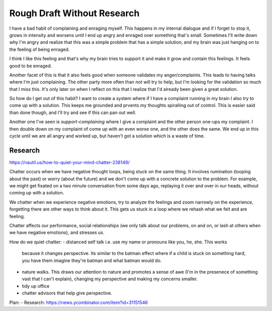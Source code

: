 Rough Draft Without Research
============================


I have a bad habit of complaining and enraging myself. This happens in my
internal dialogue and if I forget to stop it, grows in intensity and worsens
until I end up angry and enraged over something that's small. Sometimes I'll
write down why I'm angry and realize that this was a simple problem that has a
simple solution, and my brain was just hanging on to the feeling of being
enraged.


I think I like this feeling and that's why my brain tries to support it and make
it grow and contain this feelings. It feels good to be enraged.


Another facet of this is that it also feels good when someone validates my
anger/complaints. This leads to having talks where I'm just complaining. The
other party more often than not will try to help, but I'm looking for the
validation so much that I miss this. It's only later on when I reflect on this
that I realize that I'd already been given a great solution.


So how do I get out of this habit? I want to create a system where if I have a
complaint running in my brain I also try to come up with a solution. This keeps
me grounded and prvents my thoughts spiralling out of control. This is easier
said than done though, and I'll try and see if this can pan out well.


Another one I've seen is `support-complaining` where I give a complaint and the
other person one-ups my complaint. I then double down on my complaint of come up
with an even worse one, and the other does  the same. We end up in this cycle
until we are all angry and worked up, but haven't got a solution which is a
waste of time.


Research
--------
https://nautil.us/how-to-quiet-your-mind-chatter-238149/

Chatter occurs when we have negative thought loops, being stuck on the same
thing. It involves rumination (looping about the past) or worry (about the
future) and we don't come up with a concrete solution to the problem. For
example, we might get fixated on a two minute conversation from some days ago,
replaying it over and over in our heads, without coming up with a solution.

We chatter when we experience negative emotions, try to analyze the feelings and
zoom narrowly on the experience, forgetting there are other ways to think about
it. This gets us stuck in a loop where we rehash what we felt and are feeling.

Chatter affects our performance, social relationships (we only talk about our
problems, on and on, or lash at others when we have negative emotions), and
stresses us.

How do we quiet chatter:
- distanced self talk i.e. use my name or pronouns like you, he, she. This works
  because it changes perspective. Its similar to the batman effect where if a
  child is stuck on something hard, you have them imagine they're batman and
  what batman would do.
- nature walks. This draws our attention to nature and promotes a sense of awe
  (I'm in the presenece of something vast that I can't explain), changing my
  perspective and making my concerns smaller.
- tidy up office
- chatter advisors that help give perspective.







Plan:
- Research: https://news.ycombinator.com/item?id=31151546

